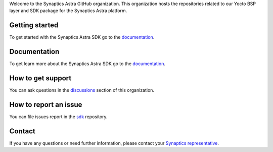 Welcome to the Synaptics Astra GitHub organization. This organization hosts the repositories related to our Yocto BSP layer and SDK package for the Synaptics Astra platform.

Getting started 
---------------

To get started with the Synaptics Astra SDK go to the `documentation <https://synaptics-astra.github.io/doc/>`_.

Documentation
---------------

To get learn more about the Synaptics Astra SDK go to the `documentation <https://synaptics-astra.github.io/doc/>`_.

How to get support
------------------

You can ask questions in the `discussions <https://github.com/orgs/synaptics-astra/discussions>`_ section of this organization. 

How to report an issue
----------------------

You can file issues report in the `sdk <https://github.com/synaptics-astra/sdk/issues>`__ repository.

Contact
-------

If you have any questions or need further information, please contact your `Synaptics representative <https://www.synaptics.com/contact/synaptics-sales>`__.
